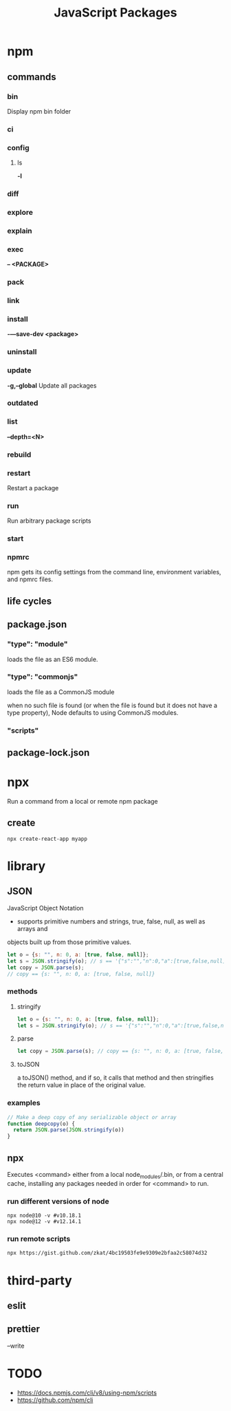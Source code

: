 #+TITLE: JavaScript Packages

* npm
** commands
*** bin
Display npm bin folder
*** ci
*** config
**** ls
*-l*
*** diff
*** explore
*** explain
*** exec
*-- <PACKAGE>*
*** pack
*** link
*** install
*-—save-dev <package>*
*** uninstall
*** update
*-g,--global*
Update all packages
*** outdated
*** list
*--depth=<N>*
*** rebuild
*** restart
Restart a package
*** run
 Run arbitrary package scripts
*** start
*** npmrc
npm gets its config settings from the command line, environment variables, and npmrc files.
** life cycles
** package.json
*** "type": "module"
loads the file as an ES6 module.
*** "type": "commonjs"
loads the file as a CommonJS module

when no such file is found (or when the file is found but it does not have a
type property), Node defaults to using CommonJS modules.
*** "scripts"
** package-lock.json
* npx
Run a command from a local or remote npm package

** create
#+begin_src shell
npx create-react-app myapp
#+end_src
* library
** JSON
JavaScript Object Notation

- supports primitive numbers and strings, true, false, null, as well as arrays and
objects built up from those primitive values.

#+begin_src js
let o = {s: "", n: 0, a: [true, false, null]};
let s = JSON.stringify(o); // s == '{"s":"","n":0,"a":[true,false,null]}'
let copy = JSON.parse(s);
// copy == {s: "", n: 0, a: [true, false, null]}
#+end_src
*** methods
**** stringify
#+begin_src js
let o = {s: "", n: 0, a: [true, false, null]};
let s = JSON.stringify(o); // s == '{"s":"","n":0,"a":[true,false,null]}'
#+end_src

**** parse
#+begin_src js
let copy = JSON.parse(s); // copy == {s: "", n: 0, a: [true, false, null]}
#+end_src

**** toJSON
a toJSON() method, and if so, it calls that method and then stringifies the
return value in place of the original value.

*** examples
#+begin_src js
// Make a deep copy of any serializable object or array
function deepcopy(o) {
  return JSON.parse(JSON.stringify(o))
}
#+end_src
** npx
Executes <command> either from a local node_modules/.bin, or from a central
cache, installing any packages needed in order for <command> to run.

*** run different versions of node
#+begin_src shell
npx node@10 -v #v10.18.1
npx node@12 -v #v12.14.1
#+end_src
*** run remote scripts
#+begin_src shell
npx https://gist.github.com/zkat/4bc19503fe9e9309e2bfaa2c58074d32
#+end_src

* third-party
** eslit
** prettier
--write
* TODO
- https://docs.npmjs.com/cli/v8/using-npm/scripts
- https://github.com/npm/cli

